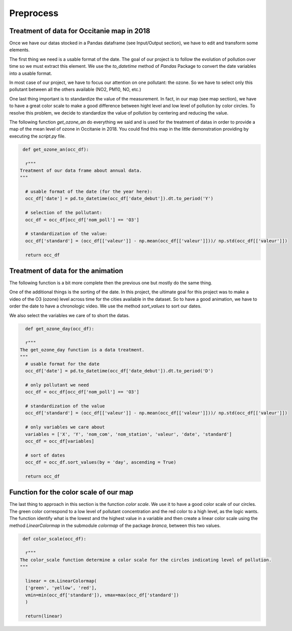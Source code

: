 Preprocess
===========================

Treatment of data for Occitanie map in 2018
-----------------------------------------------

Once we have our datas stocked in a Pandas dataframe (see Input/Output section), we have to edit and transform some elements.

The first thing we need is a usable format of the date. 
The goal of our project is to follow the evolution of pollution over time so we must extract this element. 
We use the `to_datetime` method of `Pandas` Package to convert the date variables into a usable format.

In most case of our project, we have to focus our attention on one pollutant: the ozone.
So we have to select only this pollutant between all the others available (NO2, PM10, NO, etc.)

One last thing important is to standardize the value of the measurement. 
In fact, in our map (see map section), we have to have a great color scale to make a good difference between hight level and low level of pollution by color circles. 
To resolve this problem, we decide to standardize the value of pollution by centering and reducing the value.

The following function `get_ozone_an` do everything we said and is used for the treatment of datas in order to provide a map of the mean level of ozone in Occitanie in 2018. 
You could find this map in the little demonstration providing by executing the `script.py` file.

.. code-block:: python

   def get_ozone_an(occ_df):
    
    r"""
  Treatment of our data frame about annual data.
  """

    # usable format of the date (for the year here):
    occ_df['date'] = pd.to_datetime(occ_df['date_debut']).dt.to_period('Y')

    # selection of the pollutant:
    occ_df = occ_df[occ_df['nom_poll'] == 'O3']

    # standardization of the value:
    occ_df['standard'] = (occ_df[['valeur']] - np.mean(occ_df[['valeur']]))/ np.std(occ_df[['valeur']])

    return occ_df

Treatment of data for the animation
--------------------------------------

The following function is a bit more complete then the previous one but mostly do the same thing.

One of the additional things is the sorting of the date. 
In this project, the ultimate goal for this project was to make a video of the O3 (ozone) level across time for the cities available in the dataset.
So to have a good animation, we have to order the date to have a chronologic video. 
We use the method `sort_values` to sort our dates.

We also select the variables we care of to short the datas.

.. code-block:: python

    def get_ozone_day(occ_df):

    r"""
  The get_ozone_day function is a data treatment.
  """
    # usable format for the date
    occ_df['date'] = pd.to_datetime(occ_df['date_debut']).dt.to_period('D')

    # only pollutant we need
    occ_df = occ_df[occ_df['nom_poll'] == 'O3'] 

    # standardization of the value
    occ_df['standard'] = (occ_df[['valeur']] - np.mean(occ_df[['valeur']]))/ np.std(occ_df[['valeur']])

    # only variables we care about 
    variables = ['X', 'Y', 'nom_com', 'nom_station', 'valeur', 'date', 'standard']
    occ_df = occ_df[variables]

    # sort of dates
    occ_df = occ_df.sort_values(by = 'day', ascending = True)

    return occ_df

Function for the color scale of our map
--------------------------------------------

The last thing to approach in this section is the function `color scale`. We use it to have a good color scale of our circles. 
The green color correspond to a low level of pollutant concentration and the red color to a high level, as the logic wants.
The function identify what is the lowest and the highest value in a variable and then create a linear color scale using the method `LinearColormap` in the submodule `colormap` of the package `branca`, between this two values. 

.. code-block:: python

   def color_scale(occ_df):

    r"""
  The color_scale function determine a color scale for the circles indicating level of pollution.
  """
    
    linear = cm.LinearColormap(
    ['green', 'yellow', 'red'],
    vmin=min(occ_df['standard']), vmax=max(occ_df['standard'])
    )
    
    return(linear)

